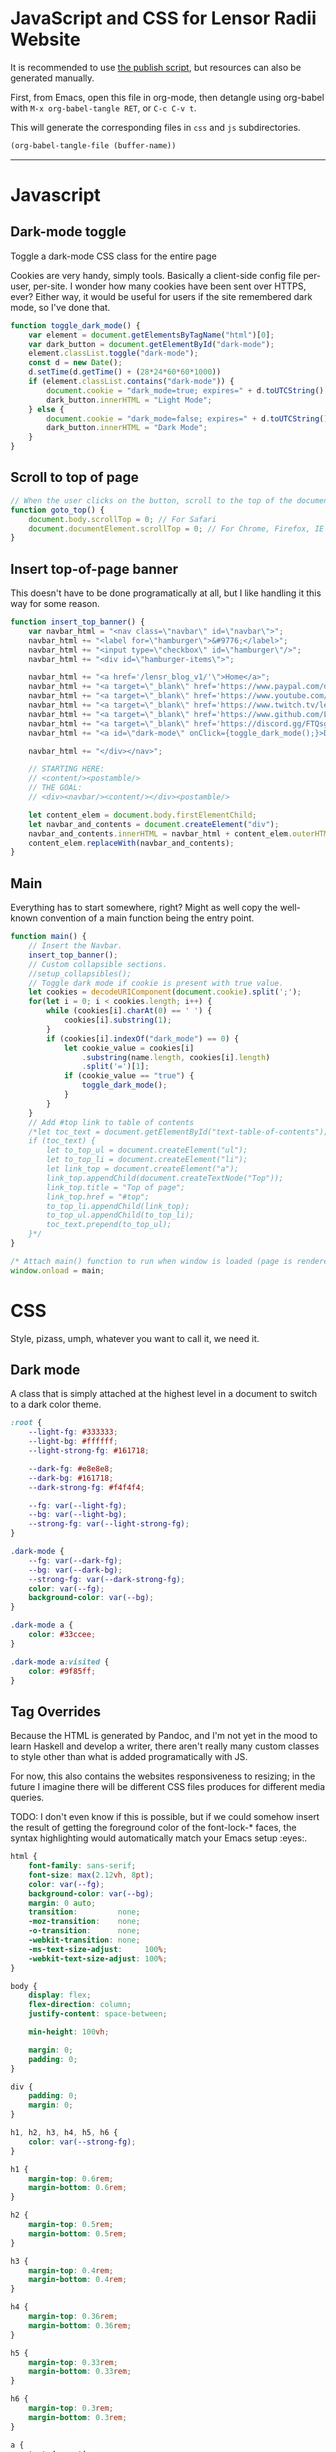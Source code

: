 * JavaScript and CSS for Lensor Radii Website

It is recommended to use [[file:c:/Emacs/2022/lensor_site/publish.el][the publish script]], but resources can also be generated manually.

First, from Emacs, open this file in org-mode, then detangle
using org-babel with ~M-x org-babel-tangle RET~, or ~C-c C-v t~.

This will generate the corresponding files in ~css~ and ~js~ subdirectories.

#+begin_src emacs-lisp :dir . :results none
  (org-babel-tangle-file (buffer-name))
#+end_src

-----

* Javascript

** Dark-mode toggle

Toggle a dark-mode CSS class for the entire page

Cookies are very handy, simply tools. Basically a client-side config file per-user, per-site. I wonder how many cookies have been sent over HTTPS, ever? Either way, it would be useful for users if the site remembered dark mode, so I've done that.

#+begin_src js :mkdirp yes :tangle js/main.js
  function toggle_dark_mode() {
      var element = document.getElementsByTagName("html")[0];
      var dark_button = document.getElementById("dark-mode");
      element.classList.toggle("dark-mode");
      const d = new Date();
      d.setTime(d.getTime() + (28*24*60*60*1000))
      if (element.classList.contains("dark-mode")) {
          document.cookie = "dark_mode=true; expires=" + d.toUTCString() + "; path=/";
          dark_button.innerHTML = "Light Mode";
      } else {
          document.cookie = "dark_mode=false; expires=" + d.toUTCString() + "; path=/";
          dark_button.innerHTML = "Dark Mode";
      }
  }
#+end_src

** Scroll to top of page

#+begin_src js :mkdirp yes :tangle js/main.js
  // When the user clicks on the button, scroll to the top of the document
  function goto_top() {
      document.body.scrollTop = 0; // For Safari
      document.documentElement.scrollTop = 0; // For Chrome, Firefox, IE and Opera
  }
#+end_src

** Insert top-of-page banner

This doesn't have to be done programatically at all,
but I like handling it this way for some reason.

#+begin_src js :mkdirp yes :tangle js/main.js
  function insert_top_banner() {
      var navbar_html = "<nav class=\"navbar\" id=\"navbar\">";
      navbar_html += "<label for=\"hamburger\">&#9776;</label>";
      navbar_html += "<input type=\"checkbox\" id=\"hamburger\"/>";
      navbar_html += "<div id=\"hamburger-items\">";

      navbar_html += "<a href='/lensr_blog_v1/'\">Home</a>";
      navbar_html += "<a target=\"_blank\" href='https://www.paypal.com/donate/?hosted_button_id=62KQ4GX6HFTNG'\">Donate</a>";
      navbar_html += "<a target=\"_blank\" href='https://www.youtube.com/@Lensr'\">YouTube</a>";
      navbar_html += "<a target=\"_blank\" href='https://www.twitch.tv/lens_r'\">Twitch</a>";
      navbar_html += "<a target=\"_blank\" href='https://www.github.com/LensPlaysGames'\">GitHub</a>";
      navbar_html += "<a target=\"_blank\" href='https://discord.gg/FTQsgqQEM4'\">Discord</a>";
      navbar_html += "<a id=\"dark-mode\" onClick={toggle_dark_mode();}>Dark Mode</a>";

      navbar_html += "</div></nav>";

      // STARTING HERE:
      // <content/><postamble/>
      // THE GOAL:
      // <div><navbar/><content/></div><postamble/>

      let content_elem = document.body.firstElementChild;
      let navbar_and_contents = document.createElement("div");
      navbar_and_contents.innerHTML = navbar_html + content_elem.outerHTML;
      content_elem.replaceWith(navbar_and_contents);
  }
#+end_src

** Main

Everything has to start somewhere, right? Might as well copy the well-known convention of a main function being the entry point.

#+begin_src js :mkdirp yes :tangle js/main.js
  function main() {
      // Insert the Navbar.
      insert_top_banner();
      // Custom collapsible sections.
      //setup_collapsibles();
      // Toggle dark mode if cookie is present with true value.
      let cookies = decodeURIComponent(document.cookie).split(';');
      for(let i = 0; i < cookies.length; i++) {
          while (cookies[i].charAt(0) == ' ') {
              cookies[i].substring(1);
          }
          if (cookies[i].indexOf("dark_mode") == 0) {
              let cookie_value = cookies[i]
                  .substring(name.length, cookies[i].length)
                  .split('=')[1];
              if (cookie_value == "true") {
                  toggle_dark_mode();
              }
          }
      }
      // Add #top link to table of contents
      /*let toc_text = document.getElementById("text-table-of-contents");
      if (toc_text) {
          let to_top_ul = document.createElement("ul");
          let to_top_li = document.createElement("li");
          let link_top = document.createElement("a");
          link_top.appendChild(document.createTextNode("Top"));
          link_top.title = "Top of page";
          link_top.href = "#top";
          to_top_li.appendChild(link_top);
          to_top_ul.appendChild(to_top_li);
          toc_text.prepend(to_top_ul);
      }*/
  }

  /* Attach main() function to run when window is loaded (page is rendered). */
  window.onload = main;
#+end_src


* CSS

Style, pizass, umph, whatever you want to call it, we need it.

** Dark mode

A class that is simply attached at the highest level
in a document to switch to a dark color theme.

#+begin_src css :mkdirp yes :tangle css/style.css
  :root {
      --light-fg: #333333;
      --light-bg: #ffffff;
      --light-strong-fg: #161718;

      --dark-fg: #e8e8e8;
      --dark-bg: #161718;
      --dark-strong-fg: #f4f4f4;

      --fg: var(--light-fg);
      --bg: var(--light-bg);
      --strong-fg: var(--light-strong-fg);
  }

  .dark-mode {
      --fg: var(--dark-fg);
      --bg: var(--dark-bg);
      --strong-fg: var(--dark-strong-fg);
      color: var(--fg);
      background-color: var(--bg);
  }

  .dark-mode a {
      color: #33ccee;
  }

  .dark-mode a:visited {
      color: #9f85ff;
  }
#+end_src

** Tag Overrides

Because the HTML is generated by Pandoc, and I'm
not yet in the mood to learn Haskell and develop a writer,
there aren't really many custom classes to style other
than what is added programatically with JS.

For now, this also contains the websites responsiveness to resizing;
in the future I imagine there will be different CSS files produces
for different media queries.

TODO: I don't even know if this is possible, but if we could somehow
insert the result of getting the foreground color of the font-lock-*
faces, the syntax highlighting would automatically match your Emacs
setup :eyes:.

#+begin_src css :mkdirp yes :tangle css/style.css
  html {
      font-family: sans-serif;
      font-size: max(2.12vh, 8pt);
      color: var(--fg);
      background-color: var(--bg);
      margin: 0 auto;
      transition:         none;
      -moz-transition:    none;
      -o-transition:      none;
      -webkit-transition: none;
      -ms-text-size-adjust:     100%;
      -webkit-text-size-adjust: 100%;
  }

  body {
      display: flex;
      flex-direction: column;
      justify-content: space-between;

      min-height: 100vh;

      margin: 0;
      padding: 0;
  }

  div {
      padding: 0;
      margin: 0;
  }

  h1, h2, h3, h4, h5, h6 {
      color: var(--strong-fg);
  }

  h1 {
      margin-top: 0.6rem;
      margin-bottom: 0.6rem;
  }

  h2 {
      margin-top: 0.5rem;
      margin-bottom: 0.5rem;
  }

  h3 {
      margin-top: 0.4rem;
      margin-bottom: 0.4rem;
  }

  h4 {
      margin-top: 0.36rem;
      margin-bottom: 0.36rem;
  }

  h5 {
      margin-top: 0.33rem;
      margin-bottom: 0.33rem;
  }

  h6 {
      margin-top: 0.3rem;
      margin-bottom: 0.3rem;
  }

  a {
      text-decoration: none;
  }

  a:hover {
      text-decoration: underline;
  }

  .small {
      font-size: max(1.6vh, 6pt);
      color: #2a2e33;
  }

  .dark-mode .small {
      color: #716f70;
  }

  .org-src-container {
      color: var(--fg);
      background-color: #f8f8f8; /* Just slightly brighter than --light-bg */

      border: 2px solid #444;
      border-radius: 4px;
      margin: 1vw;
      padding-left: 1vw;
      padding-right: 1vw;
      /* Hide horizontal overflow, add scroll-bar */
      overflow-x: auto;
  }

  .dark-mode .org-src-container {
      background-color: #212223; /* Just slightly brighter than --dark-bg */

      border-color: #bbb;
  }

  .src {
      font-size: max(1.95vh, 8pt);
  }

  pre.example {
      border: 2px solid #444;
      border-radius: 4px;
      margin: 1vw;
      padding: 1vw;
      /* Hide horizontal overflow, add scroll-bar */
      overflow-x: auto;
  }

  .dark-mode .org-builtin,.dark-mode .org-keyword {
      color: #dd64f4;
  }

  .dark-mode .org-function-name {
      color: #ffebbb;
  }

  .dark-mode .org-type {
      color: #2cabff;
  }

  .dark-mode .org-string {
      color: #ffee20;
  }

  .dark-mode .org-comment-delimiter,.org-comment {
      color: #7f8388;
  }

  .dark-mode code span.co {
      color: #308093;
  }

  .dark-mode code span.fu {
      color: #2963f5
  }

  .org-function-name {
      color: #c26d3b;
  }

  .org-builtin,.org-keyword {
      color: #6f42c1;
  }

  .org-type {
      color: #007bff;
  }

  .org-string {
      color: #dc3545;
  }

  .org-comment-delimiter,.org-comment {
      color: #444343;
  }

  code span.co {
      color: #308093;
  }

  code span.fu {
      color: #007bff
  }

  button {
      height: 100%;
      color: inherit;
      background-color: inherit;
      border: none;
  }

  .title {
      text-align: center;
  }

  .content {
      margin: 0;
  }

  .author {
      text-align: center;
  }

  .postamble {
      font-size: max(1.2vh, 6pt);
  }

  .content {
      margin-left: 26vw;
      margin-right: 26vw;
  }

  @media only screen and (max-width: 1920px) {
      html {
          font-size: max(1.95vh, 8pt); /* max(2.12vh, 8pt) */
      }

      .src {
          font-size: max(1.8vh, 8pt);
      }

      .content {
          margin-left: 22vw;
          margin-right: 22vw;
      }
  }

  @media only screen and (max-width: 1366px) {
      html {
          font-size: max(1.8vh, 10pt);
      }

      .src {
          font-size: max(1.6vh, 8pt);
      }

      .content {
          margin-left: 18vw;
          margin-right: 18vw;
      }
  }

  @media only screen and (max-width: 800px) {
      .org-src-container {
          border-radius: 6px;
      }

      html {
          font-size: max(1.8vh, 8pt);
      }

      .src {
          font-size: max(1.5vh, 6pt);
      }

      .content {
          margin-left: 14vw;
          margin-right: 14vw;
      }
  }

  @media only screen and (max-width: 600px) {
      .org-src-container {
          border-radius: 8px;
      }

      .content {
          margin-left: 8vw;
          margin-right: 8vw;
      }
  }

  @media only screen and (max-width: 400px) {
      html {
          font-size: max(2.12vh, 8pt);
      }

      .src {
          font-size: max(1.8vh, 8pt);
      }
  }

  @media only screen and (max-width: 300px) {
      .org-src-container {
          border-radius: 6px;
      }

      html {
          font-size: max(1.95vh, 8pt);
      }

      .src {
          font-size: max(1.6vh, 8pt);
      }

      .content {
          margin-left: 4vw;
          margin-right: 4vw;
      }
  }
#+end_src


** Navigation Bar at Top of Site

#+begin_src css :mkdirp yes :tangle css/style.css
  #navbar {
      width: 100%;
      height: 100%;
      vertical-align: middle;
      margin: 0;
      padding: 0;
      color: var(--fg);
      background-color: var(--bg);
      border-bottom: .2ex solid gray;
  }

  #navbar a {
      height: max(5ex, 4vmin);
      font-size: max(1.8vh, 12pt);
  }

  #navbar a:hover {
      color: #fff;
      background-color: #000;
      transition: color 0.7s;
      cursor: pointer; /* Some navbar anchors don't have an href */
  }

  .dark-mode #navbar a:hover {
      color: #000;
      background-color: #fff;
  }

  #navbar + header > h1 {
      margin-top: 0;
  }

  #navbar + h1 {
      margin-top: 0;
  }
#+end_src

*** Responsive Hamburger menu

This allows the site to not look as amateur on smaller devices, like phones.

Thanks to [[https://code-boxx.com/simple-responsive-pure-css-hamburger-menu/][this guide]].

#+begin_src css :mkdirp yes :tangle css/style.css
  #navbar label, #hamburger {
      font-size: max(8vw, 12pt);
      margin: 0.2em;
      display: none;
  }

  #hamburger-items {
      max-width: 60%;
      display: flex;
  }


  #hamburger-items a {
      display: block;
      overflow: hidden;

      color: var(--fg);
      background-color: var(--bg);
      border: none;

      height: max(5ex, 4vmin);
      line-height: max(5ex, 4vmin);

      min-width: 4em;
      width: min-content;
      max-width: 8vw;

      flex-grow: 1;
      flex-basis: 0;

      text-decoration: none;
      text-align: center;
      white-space: nowrap;

      font-size: max(1.8vh, 12pt);
  }

  @media only screen and (max-width: 1366px) {
      #hamburger-items {
          max-width: 100%;
      }
      #hamburger-items a {
          max-width: none;
      }
  }

  @media only screen and (max-width: 600px) {
      #hamburger-items {
          max-width: 100%;
      }

      #hamburger-items a {
          box-sizing: border-box;
          display: block;
          width: 100%;
          max-width: none;
          border-top: 1px solid #333;
      }

      #navbar label {
          display: inline-block;
      }
      #navbar input:checked ~ #hamburger-items { display: block; }
      #navbar input:checked ~ #hamburger-items a {
          height: max(7ex, 6vmin); /* height: max(5ex, 4vmin); */
          line-height: max(7ex, 6vmin); /* line-height: max(5ex, 4vmin); */
          font-size: max(2.12vh, 14pt); /* font-size: max(1.8vh, 12pt); */
      }
      #hamburger-items { display: none; }
  }
#+end_src

** Footer

#+begin_src css :mkdirp yes :tangle css/style.css
  footer {
      color: #484848; /* Just slightly lighter than --light-fg */
      background-color: #edeeef;

      border-top: 1px solid #333;

      width: 100%;
      padding: 50px 0;
      margin: 0 auto;
      margin-top: 5ex;

      text-align: center;
      font-size: max(1.8vh, 8pt);
  }

  .dark-mode footer {
      color: #686868;
      background-color: #0d0e0f;
  }

  .footer-row {
      width: 100%;
      margin: 0 auto;
  }
  footer .footer-row:not(:last-child) {
      margin: 0px auto 2.2ex;
  }

  .footer-row > * {
      margin: 0 1em;
  }

  .footer-row button, .footer-row a, .footer-row a:visited {
      color: #484848;
      cursor: pointer;
      padding: 0;
      font-size: max(1.8vh, 8pt);
  }

  .dark-mode .footer-row button, .dark-mode .footer-row a, .dark-mode .footer-row a:visited {
      color: #686868;
  }

  .footer-row button:hover, .footer-row a:hover,
  .dark-mode .footer-row button:hover, .dark-mode .footer-row a:hover {
      color: var(--fg);
  }
#+end_src

